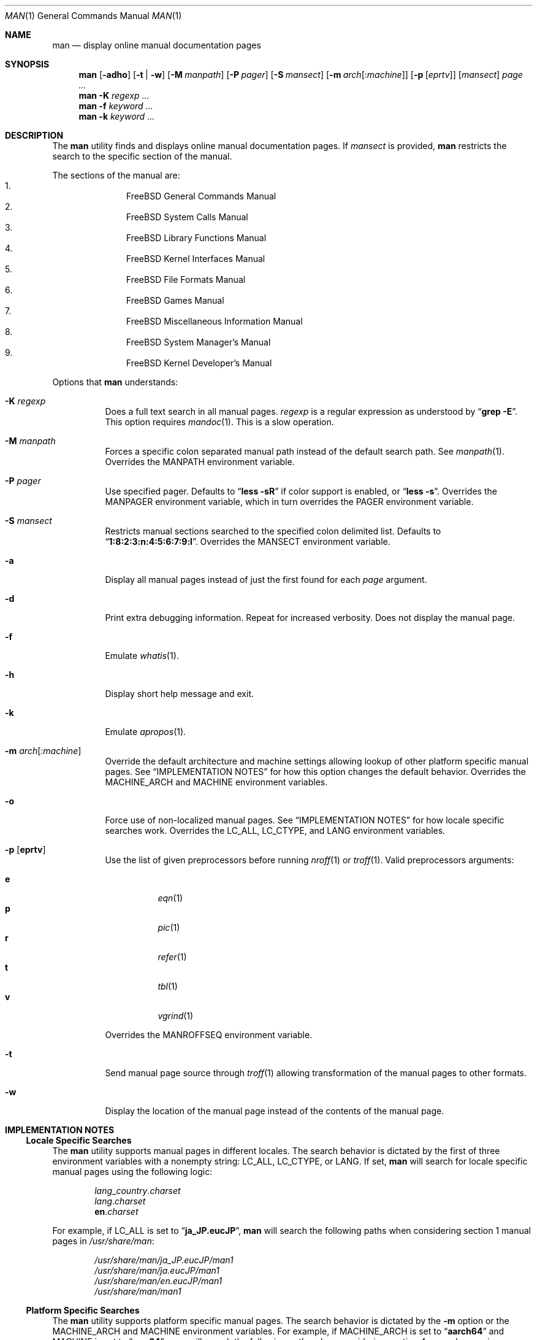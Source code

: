 .\"-
.\"  Copyright (c) 2010 Gordon Tetlow
.\"  All rights reserved.
.\"
.\"  Redistribution and use in source and binary forms, with or without
.\"  modification, are permitted provided that the following conditions
.\"  are met:
.\"  1. Redistributions of source code must retain the above copyright
.\"     notice, this list of conditions and the following disclaimer.
.\"  2. Redistributions in binary form must reproduce the above copyright
.\"     notice, this list of conditions and the following disclaimer in the
.\"     documentation and/or other materials provided with the distribution.
.\"
.\"  THIS SOFTWARE IS PROVIDED BY THE AUTHOR AND CONTRIBUTORS ``AS IS'' AND
.\"  ANY EXPRESS OR IMPLIED WARRANTIES, INCLUDING, BUT NOT LIMITED TO, THE
.\"  IMPLIED WARRANTIES OF MERCHANTABILITY AND FITNESS FOR A PARTICULAR PURPOSE
.\"  ARE DISCLAIMED.  IN NO EVENT SHALL THE AUTHOR OR CONTRIBUTORS BE LIABLE
.\"  FOR ANY DIRECT, INDIRECT, INCIDENTAL, SPECIAL, EXEMPLARY, OR CONSEQUENTIAL
.\"  DAMAGES (INCLUDING, BUT NOT LIMITED TO, PROCUREMENT OF SUBSTITUTE GOODS
.\"  OR SERVICES; LOSS OF USE, DATA, OR PROFITS; OR BUSINESS INTERRUPTION)
.\"  HOWEVER CAUSED AND ON ANY THEORY OF LIABILITY, WHETHER IN CONTRACT, STRICT
.\"  LIABILITY, OR TORT (INCLUDING NEGLIGENCE OR OTHERWISE) ARISING IN ANY WAY
.\"  OUT OF THE USE OF THIS SOFTWARE, EVEN IF ADVISED OF THE POSSIBILITY OF
.\"  SUCH DAMAGE.
.\"
.Dd January 26, 2022
.Dt MAN 1
.Os
.Sh NAME
.Nm man
.Nd display online manual documentation pages
.Sh SYNOPSIS
.Nm
.Op Fl adho
.Op Fl t | w
.Op Fl M Ar manpath
.Op Fl P Ar pager
.Op Fl S Ar mansect
.Op Fl m Ar arch Ns Op : Ns Ar machine
.Op Fl p Op Ar eprtv
.Op Ar mansect
.Ar page ...
.Nm
.Fl K
.Ar regexp ...
.Nm
.Fl f
.Ar keyword ...
.Nm
.Fl k
.Ar keyword ...
.Sh DESCRIPTION
The
.Nm
utility finds and displays online manual documentation pages.
If
.Ar mansect
is provided,
.Nm
restricts the search to the specific section of the manual.
.Pp
The sections of the manual are:
.Bl -enum -offset indent -compact
.It
.Fx
General Commands Manual
.It
.Fx
System Calls Manual
.It
.Fx
Library Functions Manual
.It
.Fx
Kernel Interfaces Manual
.It
.Fx
File Formats Manual
.It
.Fx
Games Manual
.It
.Fx
Miscellaneous Information Manual
.It
.Fx
System Manager's Manual
.It
.Fx
Kernel Developer's Manual
.El
.Pp
Options that
.Nm
understands:
.Bl -tag -width indent
.It Fl K Ar regexp
Does a full text search in all manual pages.
.Ar regexp
is a regular expression as understood by
.Dq Li "grep -E" .
This option requires
.Xr mandoc 1 .
This is a slow operation.
.It Fl M Ar manpath
Forces a specific colon separated manual path instead of the default
search path.
See
.Xr manpath 1 .
Overrides the
.Ev MANPATH
environment variable.
.It Fl P Ar pager
Use specified pager.
Defaults to
.Dq Li "less -sR"
if color support is enabled, or
.Dq Li "less -s" .
Overrides the
.Ev MANPAGER
environment variable, which in turn overrides the
.Ev PAGER
environment variable.
.It Fl S Ar mansect
Restricts manual sections searched to the specified colon delimited list.
Defaults to
.Dq Li 1:8:2:3:n:4:5:6:7:9:l .
Overrides the
.Ev MANSECT
environment variable.
.It Fl a
Display all manual pages instead of just the first found for each
.Ar page
argument.
.It Fl d
Print extra debugging information.
Repeat for increased verbosity.
Does not display the manual page.
.It Fl f
Emulate
.Xr whatis 1 .
.It Fl h
Display short help message and exit.
.It Fl k
Emulate
.Xr apropos 1 .
.It Fl m Ar arch Ns Op : Ns Ar machine
Override the default architecture and machine settings allowing lookup of
other platform specific manual pages.
See
.Sx IMPLEMENTATION NOTES
for how this option changes the default behavior.
Overrides the
.Ev MACHINE_ARCH
and
.Ev MACHINE
environment variables.
.It Fl o
Force use of non-localized manual pages.
See
.Sx IMPLEMENTATION NOTES
for how locale specific searches work.
Overrides the
.Ev LC_ALL , LC_CTYPE ,
and
.Ev LANG
environment variables.
.It Fl p Op Cm eprtv
Use the list of given preprocessors before running
.Xr nroff 1
or
.Xr troff 1 .
Valid preprocessors arguments:
.Pp
.Bl -tag -width indent -compact
.It Cm e
.Xr eqn 1
.It Cm p
.Xr pic 1
.It Cm r
.Xr refer 1
.It Cm t
.Xr tbl 1
.It Cm v
.Xr vgrind 1
.El
.Pp
Overrides the
.Ev MANROFFSEQ
environment variable.
.It Fl t
Send manual page source through
.Xr troff 1
allowing transformation of the manual pages to other formats.
.It Fl w
Display the location of the manual page instead of the contents of
the manual page.
.El
.Sh IMPLEMENTATION NOTES
.Ss Locale Specific Searches
The
.Nm
utility supports manual pages in different locales.
The search behavior is dictated by the first of three
environment variables with a nonempty string:
.Ev LC_ALL , LC_CTYPE ,
or
.Ev LANG .
If set,
.Nm
will search for locale specific manual pages using the following logic:
.Pp
.Bl -item -offset indent -compact
.It
.Va lang Ns _ Ns Va country Ns . Ns Va charset
.It
.Va lang Ns . Ns Va charset
.It
.Li en Ns . Ns Va charset
.El
.Pp
For example, if
.Ev LC_ALL
is set to
.Dq Li ja_JP.eucJP ,
.Nm
will search the following paths when considering section 1 manual pages in
.Pa /usr/share/man :
.Pp
.Bl -item -offset indent -compact
.It
.Pa /usr/share/man/ja_JP.eucJP/man1
.It
.Pa /usr/share/man/ja.eucJP/man1
.It
.Pa /usr/share/man/en.eucJP/man1
.It
.Pa /usr/share/man/man1
.El
.Ss Platform Specific Searches
The
.Nm
utility supports platform specific manual pages.
The search behavior is dictated by the
.Fl m
option or the
.Ev MACHINE_ARCH
and
.Ev MACHINE
environment variables.
For example, if
.Ev MACHINE_ARCH
is set to
.Dq Li aarch64
and
.Ev MACHINE
is set to
.Dq Li arm64 ,
.Nm
will search the following paths when considering section 4 manual pages in
.Pa /usr/share/man :
.Pp
.Bl -item -offset indent -compact
.It
.Pa /usr/share/man/man4/aarch64
.It
.Pa /usr/share/man/man4/arm64
.It
.Pa /usr/share/man/man4
.El
.Ss Displaying Specific Manual Files
The
.Nm
utility also supports displaying a specific manual page if passed a path
to the file as long as it contains a
.Ql /
character.
.Sh ENVIRONMENT
The following environment variables affect the execution of
.Nm :
.Bl -tag -width ".Ev MANROFFSEQ"
.It Ev LC_ALL , LC_CTYPE , LANG
Used to find locale specific manual pages.
Valid values can be found by running the
.Xr locale 1
command.
See
.Sx IMPLEMENTATION NOTES
for details.
Influenced by the
.Fl o
option.
.It Ev MACHINE_ARCH , MACHINE
Used to find platform specific manual pages.
If unset, the output of
.Dq Li "sysctl hw.machine_arch"
and
.Dq Li "sysctl hw.machine"
is used respectively.
See
.Sx IMPLEMENTATION NOTES
for details.
Corresponds to the
.Fl m
option.
.It Ev MANPATH
The standard search path used by
.Xr man 1
may be changed by specifying a path in the
.Ev MANPATH
environment variable.
Invalid paths, or paths without manual databases, are ignored.
Overridden by
.Fl M .
If
.Ev MANPATH
begins with a colon, it is appended to the default list;
if it ends with a colon, it is prepended to the default list;
or if it contains two adjacent colons,
the standard search path is inserted between the colons.
If none of these conditions are met, it overrides the
standard search path.
.It Ev MANROFFSEQ
Used to determine the preprocessors for the manual source before running
.Xr nroff 1
or
.Xr troff 1 .
If unset, defaults to
.Xr tbl 1 .
Corresponds to the
.Fl p
option.
.It Ev MANSECT
Restricts manual sections searched to the specified colon delimited list.
Corresponds to the
.Fl S
option.
.It Ev MANWIDTH
If set to a numeric value, used as the width manpages should be displayed.
Otherwise, if set to a special value
.Dq Li tty ,
and output is to a terminal,
the pages may be displayed over the whole width of the screen.
.It Ev MANPAGER
Program used to display files.
.Pp
If unset, and color support is enabled,
.Dq Li "less -sR"
is used.
.Pp
If unset, and color support is disabled, then
.Ev PAGER
is used.
If that has no value either,
.Dq Li "less -s"
is used.
.El
.Sh FILES
.Bl -tag -width indent -compact
.It Pa /etc/man.conf
System configuration file.
.It Pa /usr/local/etc/man.d/*.conf
Local configuration files.
.El
.Sh EXIT STATUS
.Ex -std
.Sh SEE ALSO
.Xr apropos 1 ,
.Xr intro 1 ,
.Xr mandoc 1 ,
.Xr manpath 1 ,
.Xr whatis 1 ,
.Xr intro 2 ,
.Xr intro 3 ,
.Xr intro 4 ,
.Xr intro 5 ,
.Xr man.conf 5 ,
.Xr intro 6 ,
.Xr intro 7 ,
.Xr mdoc 7 ,
.Xr intro 8 ,
.Xr intro 9
